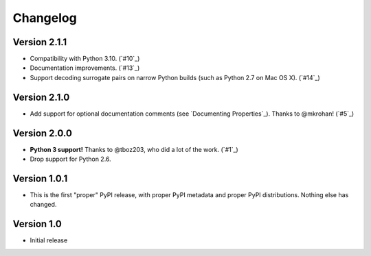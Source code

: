 Changelog
=========

Version 2.1.1
+++++++++++++

- Compatibility with Python 3.10. (`#10`_)
- Documentation improvements. (`#13`_)
- Support decoding surrogate pairs on narrow Python builds (such as
  Python 2.7 on Mac OS X). (`#14`_)

Version 2.1.0
+++++++++++++

- Add support for optional documentation comments (see `Documenting
  Properties`_). Thanks to @mkrohan! (`#5`_)

Version 2.0.0
+++++++++++++

- **Python 3 support!** Thanks to @tboz203, who did a lot of the work. (`#1`_)
- Drop support for Python 2.6.

Version 1.0.1
+++++++++++++

- This is the first "proper" PyPI release, with proper PyPI metadata and proper PyPI distributions.
  Nothing else has changed.

Version 1.0
+++++++++++

- Initial release
